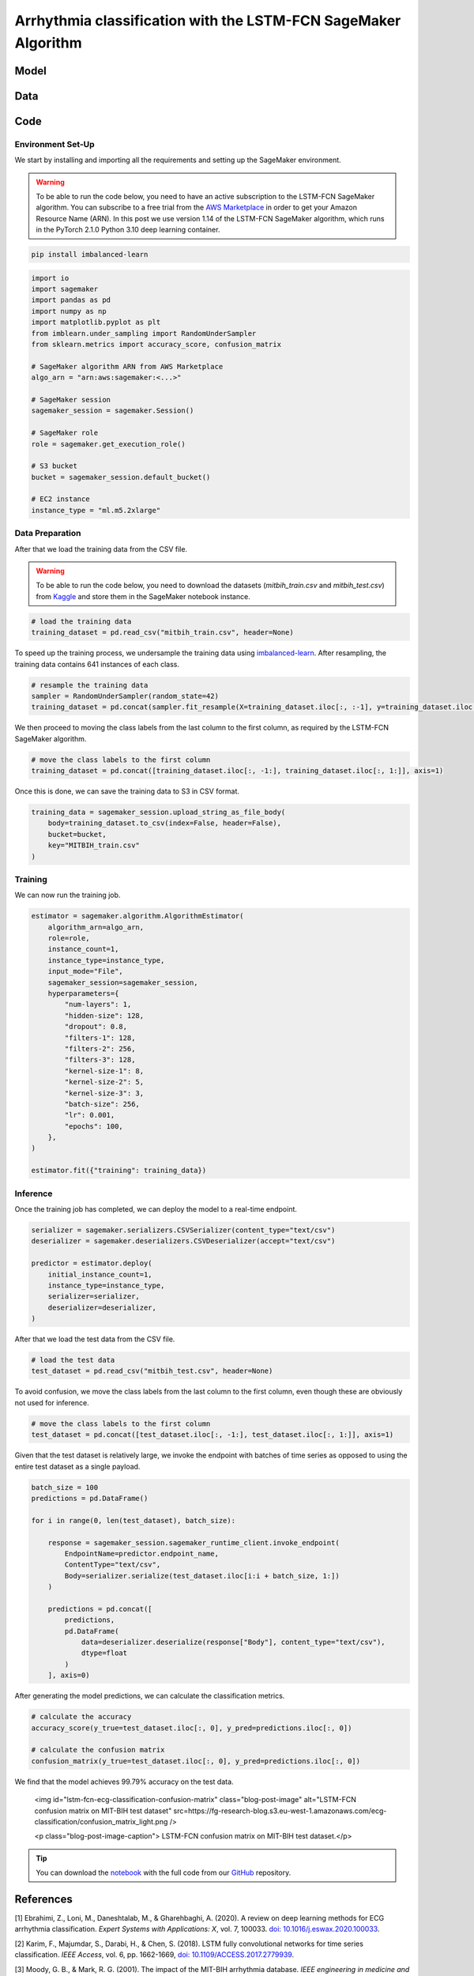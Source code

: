 .. meta::
   :thumbnail: https://fg-research.com/_static/thumbnail.png
   :description: Arrhythmia classification with the LSTM-FCN SageMaker Algorithm
   :keywords: Amazon SageMaker, Time Series, Classification, LSTM

######################################################################################
Arrhythmia classification with the LSTM-FCN SageMaker Algorithm
######################################################################################

.. raw:: html

    <p>
    Arrhythmia classification based on electrocardiogram (ECG) data involves identifying and
    categorizing abnormal patterns of cardiac electrical activity detected in the ECG signal.
    Arrhythmia classification is important for diagnosing cardiac abnormalities, assessing the
    risk of adverse cardiovascular events and guiding appropriate treatment strategies.
    </p>

    <p>
    Machine learning algorithms can automate the process of ECG interpretation, reducing the
    reliance on manual analysis by healthcare professionals, a task that is both time-consuming
    and prone to errors. The automation provided by machine learning algorithms offers the
    potential for fast, accurate and cost-effective diagnosis.
    </p>

    <p>
    Different neural network architectures have been proposed in the literature
    on ECG arrhythmia classification <a href="#references">[1]</a>. In this post,
    we will focus on the <a href="https://doi.org/10.1109/ACCESS.2017.2779939"
    target="_blank"> Long Short-Term Memory Fully Convolutional Network</a>
    <a href="#references">[2]</a>, which we will refer to as the LSTM-FCN model.
    We will demonstrate how to use our Amazon SageMaker implementation of the LSTM-FCN model,
    the <a href="https://fg-research.com/algorithms/time-series-classification/index.html#lstm-fcn-sagemaker-algorithm"
    target="_blank">LSTM-FCN SageMaker algorithm</a>, for categorizing the ECG traces in the
    <a href="https://physionet.org/content/mitdb/1.0.0" target="_blank">PhysioNet MIT-BIH Arrhythmia Database</a>
    <a href="#references">[3]</a>.

******************************************
Model
******************************************

.. raw:: html

    <p>
    The LSTM-FCN model includes two blocks: a recurrent block and a convolutional block.
    The recurrent block consists of a single LSTM layer followed by a dropout layer.
    The convolutional block consists of three convolutional layers, each followed by
    batch normalization and ReLU activation, and of a global average pooling layer.
    </p>

    <p>
    The input time series are passed to both blocks. The convolutional block processes each
    time series as a single feature observed across multiple time steps, while the recurrent
    block processes each time series as multiple features observed at a single time step
    (referred to as <i>dimension shuffling</i>). The outputs of the two blocks are
    concatenated and passed to a final output layer with softmax activation.
    </p>

******************************************
Data
******************************************
.. raw:: html

    <p>
    We use the <a href="https://www.kaggle.com/datasets/shayanfazeli/heartbeat" target="_blank">
    pre-processed version of the PhysioNet MIT-BIH Arrhythmia Database</a> made available in <a href="#references">[4]</a>
    where the ECG recordings are split into individual heartbeats and then downsampled and padded
    with zeroes to the fixed length of 187. The dataset contains 5 different categories of heartbeats
    where class 0 indicates a normal heartbeat while classes 1, 2, 3, and 4 correspond to different
    types of arrhythmia.
    </p>

    <p>
    The dataset is split into a training set and a test set. The train-test split is provided
    directly by the authors. The training set contains 87,554 time series while the test set
    contains 21,892 time series. Both the training and test sets are imbalanced, as most time
    series represent normal heartbeats.
    </p>

   <img id="lstm-fcn-ecg-classification-class-distribution" class="blog-post-image" alt="MIT-BIH Dataset Class Distribution" src=https://fg-research-blog.s3.eu-west-1.amazonaws.com/ecg-classification/mit_bih_dataset_light.png />

   <p class="blog-post-image-caption"> MIT-BIH dataset class distribution.</p>

******************************************
Code
******************************************

==========================================
Environment Set-Up
==========================================

We start by installing and importing all the requirements and setting up the SageMaker environment.

.. warning::

    To be able to run the code below, you need to have an active subscription to the LSTM-FCN SageMaker algorithm.
    You can subscribe to a free trial from the `AWS Marketplace <https://aws.amazon.com/marketplace/pp/prodview-vzxmyw25oqtx6>`__
    in order to get your Amazon Resource Name (ARN). In this post we use version 1.14 of the LSTM-FCN SageMaker algorithm,
    which runs in the PyTorch 2.1.0 Python 3.10 deep learning container.

.. code::

    pip install imbalanced-learn

.. code:: python

    import io
    import sagemaker
    import pandas as pd
    import numpy as np
    import matplotlib.pyplot as plt
    from imblearn.under_sampling import RandomUnderSampler
    from sklearn.metrics import accuracy_score, confusion_matrix

    # SageMaker algorithm ARN from AWS Marketplace
    algo_arn = "arn:aws:sagemaker:<...>"

    # SageMaker session
    sagemaker_session = sagemaker.Session()

    # SageMaker role
    role = sagemaker.get_execution_role()

    # S3 bucket
    bucket = sagemaker_session.default_bucket()

    # EC2 instance
    instance_type = "ml.m5.2xlarge"

==========================================
Data Preparation
==========================================
After that we load the training data from the CSV file.

.. warning::
    To be able to run the code below, you need to download the datasets (`mitbih_train.csv` and `mitbih_test.csv`)
    from `Kaggle <https://www.kaggle.com/datasets/shayanfazeli/heartbeat>`__ and store them in the SageMaker notebook
    instance.

.. code:: python

    # load the training data
    training_dataset = pd.read_csv("mitbih_train.csv", header=None)

To speed up the training process, we undersample the training data using `imbalanced-learn <https://imbalanced-learn.org/stable/references/generated/imblearn.under_sampling.RandomUnderSampler.html>`__.
After resampling, the training data contains 641 instances of each class.

.. code:: python

    # resample the training data
    sampler = RandomUnderSampler(random_state=42)
    training_dataset = pd.concat(sampler.fit_resample(X=training_dataset.iloc[:, :-1], y=training_dataset.iloc[:, -1:]), axis=1)

We then proceed to moving the class labels from the last column to the first column, as required by the LSTM-FCN SageMaker algorithm.

.. code:: python

    # move the class labels to the first column
    training_dataset = pd.concat([training_dataset.iloc[:, -1:], training_dataset.iloc[:, 1:]], axis=1)

Once this is done, we can save the training data to S3 in CSV format.

.. code:: python

    training_data = sagemaker_session.upload_string_as_file_body(
        body=training_dataset.to_csv(index=False, header=False),
        bucket=bucket,
        key="MITBIH_train.csv"
    )

==========================================
Training
==========================================
We can now run the training job.

.. code:: python

    estimator = sagemaker.algorithm.AlgorithmEstimator(
        algorithm_arn=algo_arn,
        role=role,
        instance_count=1,
        instance_type=instance_type,
        input_mode="File",
        sagemaker_session=sagemaker_session,
        hyperparameters={
            "num-layers": 1,
            "hidden-size": 128,
            "dropout": 0.8,
            "filters-1": 128,
            "filters-2": 256,
            "filters-3": 128,
            "kernel-size-1": 8,
            "kernel-size-2": 5,
            "kernel-size-3": 3,
            "batch-size": 256,
            "lr": 0.001,
            "epochs": 100,
        },
    )

    estimator.fit({"training": training_data})

==========================================
Inference
==========================================
Once the training job has completed, we can deploy the model to a real-time endpoint.

.. code:: python

    serializer = sagemaker.serializers.CSVSerializer(content_type="text/csv")
    deserializer = sagemaker.deserializers.CSVDeserializer(accept="text/csv")

    predictor = estimator.deploy(
        initial_instance_count=1,
        instance_type=instance_type,
        serializer=serializer,
        deserializer=deserializer,
    )

After that we load the test data from the CSV file.

.. code:: python

    # load the test data
    test_dataset = pd.read_csv("mitbih_test.csv", header=None)

To avoid confusion, we move the class labels from the last column to the first column, even though these are obviously not used for inference.

.. code:: python

    # move the class labels to the first column
    test_dataset = pd.concat([test_dataset.iloc[:, -1:], test_dataset.iloc[:, 1:]], axis=1)

Given that the test dataset is relatively large, we invoke the endpoint with batches of time series as opposed to using the entire test dataset as a single payload.

.. code:: python

    batch_size = 100
    predictions = pd.DataFrame()

    for i in range(0, len(test_dataset), batch_size):

        response = sagemaker_session.sagemaker_runtime_client.invoke_endpoint(
            EndpointName=predictor.endpoint_name,
            ContentType="text/csv",
            Body=serializer.serialize(test_dataset.iloc[i:i + batch_size, 1:])
        )

        predictions = pd.concat([
            predictions,
            pd.DataFrame(
                data=deserializer.deserialize(response["Body"], content_type="text/csv"),
                dtype=float
            )
        ], axis=0)

After generating the model predictions, we can calculate the classification metrics.

.. code:: python

    # calculate the accuracy
    accuracy_score(y_true=test_dataset.iloc[:, 0], y_pred=predictions.iloc[:, 0])

    # calculate the confusion matrix
    confusion_matrix(y_true=test_dataset.iloc[:, 0], y_pred=predictions.iloc[:, 0])

We find that the model achieves 99.79% accuracy on the test data.

   <img id="lstm-fcn-ecg-classification-confusion-matrix" class="blog-post-image" alt="LSTM-FCN confusion matrix on MIT-BIH test dataset" src=https://fg-research-blog.s3.eu-west-1.amazonaws.com/ecg-classification/confusion_matrix_light.png />

   <p class="blog-post-image-caption"> LSTM-FCN confusion matrix on MIT-BIH test dataset.</p>

.. tip::

    You can download the
    `notebook <https://github.com/fg-research/lstm-fcn-sagemaker/blob/master/examples/MIT-BIH.ipynb>`__
    with the full code from our
    `GitHub <https://github.com/fg-research/lstm-fcn-sagemaker>`__
    repository.

******************************************
References
******************************************

[1] Ebrahimi, Z., Loni, M., Daneshtalab, M., & Gharehbaghi, A. (2020).
A review on deep learning methods for ECG arrhythmia classification.
*Expert Systems with Applications: X*, vol. 7, 100033.
`doi: 10.1016/j.eswax.2020.100033 <https://doi.org/10.1016/j.eswax.2020.100033>`__.

[2] Karim, F., Majumdar, S., Darabi, H., & Chen, S. (2018).
LSTM fully convolutional networks for time series classification.
*IEEE Access*, vol. 6, pp. 1662-1669,
`doi: 10.1109/ACCESS.2017.2779939 <https://doi.org/10.1109/ACCESS.2017.2779939>`__.

[3] Moody, G. B., & Mark, R. G. (2001).
The impact of the MIT-BIH arrhythmia database.
*IEEE engineering in medicine and biology magazine*, vol. 20, no. 3, pp. 45-50,
`doi: 10.1109/51.932724 <https://doi.org/10.1109/51.932724>`__.

[4] Kachuee, M., Fazeli, S., & Sarrafzadeh, M. (2018).
ECG heartbeat classification: A deep transferable representation.
*2018 IEEE international conference on healthcare informatics (ICHI)*, pp. 443-444,
`doi: 10.1109/ICHI.2018.00092 <https://doi.org/10.1109/ICHI.2018.00092>`__.
